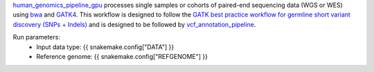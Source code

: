 `human_genomics_pipeline_gpu <https://github.com/ESR-NZ/human_genomics_pipeline_gpu>`_ processes single samples or cohorts of paired-end sequencing data (WGS or WES) using  `bwa <http://bio-bwa.sourceforge.net/>`_ and `GATK4 <https://gatk.broadinstitute.org/hc/en-us>`_. This workflow is designed to follow the `GATK best practice workflow for germline short variant discovery (SNPs + Indels) <https://gatk.broadinstitute.org/hc/en-us/articles/360035535932-Germline-short-variant-discovery-SNPs-Indels->`_ and is designed to be followed by `vcf_annotation_pipeline <https://github.com/ESR-NZ/vcf_annotation_pipeline>`_.

Run parameters:
    * Input data type: {{ snakemake.config["DATA"] }}
    * Reference genome: {{ snakemake.config["REFGENOME"] }}

